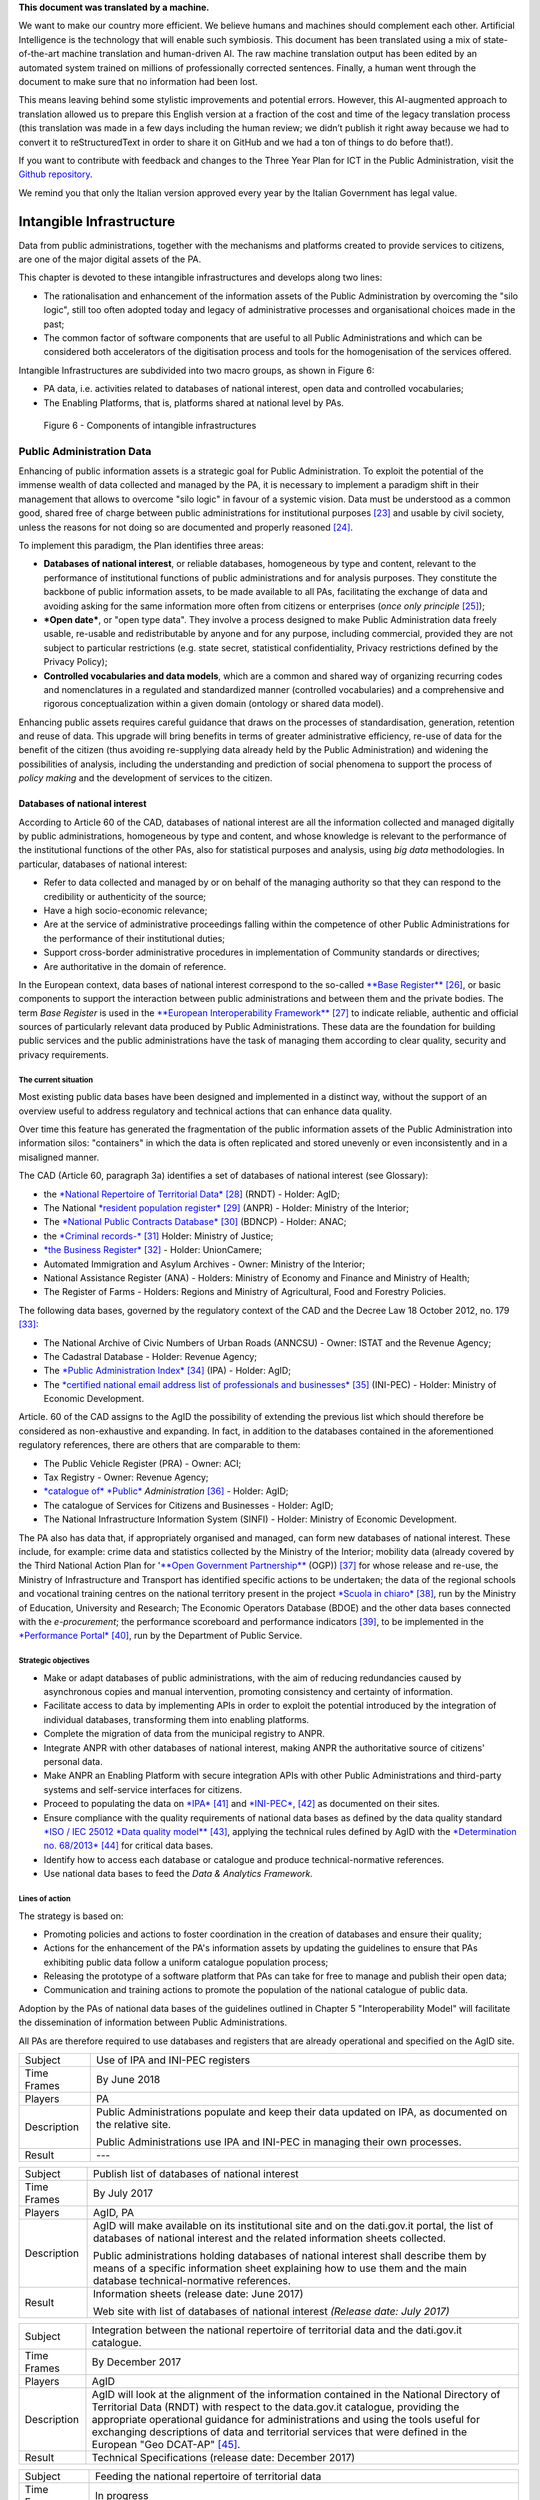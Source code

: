 .. container:: wy-alert wy-alert-warning

   **This document was translated by a machine.**

   We want to make our country more efficient. We believe humans and machines should complement each other. Artificial Intelligence is the technology that will enable such symbiosis. This document has been translated using a mix of state-of-the-art machine translation and human-driven AI. The raw machine translation output has been edited by an automated system trained on millions of professionally corrected sentences. Finally, a human went through the document to make sure that no information had been lost.

   This means leaving behind some stylistic improvements and potential errors. However, this AI-augmented approach to translation allowed us to prepare this English version at a fraction of the cost and time of the legacy translation process (this translation was made in a few days including the human review; we didn’t publish it right away because we had to convert it to reStructuredText in order to share it on GitHub and we had a ton of things to do before that!).

   If you want to contribute with feedback and changes to the Three Year Plan for ICT in the Public Administration, visit the `Github repository <https://github.com/italia/pianotriennale-ict-doc-en>`_.
   
   We remind you that only the Italian version approved every year by the Italian Government has legal value.

Intangible Infrastructure 
==========================

Data from public administrations, together with the mechanisms and
platforms created to provide services to citizens, are one of the major
digital assets of the PA.

This chapter is devoted to these intangible infrastructures and develops
along two lines:

-  The rationalisation and enhancement of the information assets of the
   Public Administration by overcoming the "silo logic", still too often
   adopted today and legacy of administrative processes and
   organisational choices made in the past;

-  The common factor of software components that are useful to all
   Public Administrations and which can be considered both accelerators
   of the digitisation process and tools for the homogenisation of the
   services offered.

Intangible Infrastructures are subdivided into two macro groups, as
shown in Figure 6:

-  PA data, i.e. activities related to databases of national interest,
   open data and controlled vocabularies;

-  The Enabling Platforms, that is, platforms shared at
   national level by PAs.

.. figure:: media/figure6.png
   :width: 100%

   Figure 6 - Components of intangible infrastructures

Public Administration Data 
---------------------------

Enhancing of public information assets is a strategic goal for Public
Administration. To exploit the potential of the immense wealth of data
collected and managed by the PA, it is necessary to implement a paradigm
shift in their management that allows to overcome "silo logic" in favour
of a systemic vision. Data must be understood as a common good, shared
free of charge between public administrations for institutional
purposes [23]_ and usable by civil society, unless the reasons for not
doing so are documented and properly reasoned [24]_.

To implement this paradigm, the Plan identifies three areas:

-  **Databases of national interest**, or reliable databases,
   homogeneous by type and content, relevant to the performance of
   institutional functions of public administrations and for analysis
   purposes. They constitute the backbone of public information assets,
   to be made available to all PAs, facilitating the exchange of data
   and avoiding asking for the same information more often from citizens
   or enterprises (*once only principle*\  [25]_);

-  ***Open date***, or "open type data". They involve a process designed
   to make Public Administration data freely usable, re-usable and
   redistributable by anyone and for any purpose, including commercial,
   provided they are not subject to particular restrictions (e.g. state
   secret, statistical confidentiality, Privacy restrictions defined by
   the Privacy Policy);

-  **Controlled vocabularies and data models**, which are a common and
   shared way of organizing recurring codes and nomenclatures in a
   regulated and standardized manner (controlled vocabularies) and a
   comprehensive and rigorous conceptualization within a given domain
   (ontology or shared data model).

Enhancing public assets requires careful guidance that draws on the
processes of standardisation, generation, retention and reuse of data.
This upgrade will bring benefits in terms of greater administrative
efficiency, re-use of data for the benefit of the citizen (thus avoiding
re-supplying data already held by the Public Administration) and
widening the possibilities of analysis, including the understanding and
prediction of social phenomena to support the process of *policy making*
and the development of services to the citizen.

Databases of national interest
~~~~~~~~~~~~~~~~~~~~~~~~~~~~~~~

According to Article 60 of the CAD, databases of national interest are
all the information collected and managed digitally by public
administrations, homogeneous by type and content, and whose knowledge is
relevant to the performance of the institutional functions of the other
PAs, also for statistical purposes and analysis, using *big data*
methodologies. In particular, databases of national interest:

-  Refer to data collected and managed by or on behalf of the managing
   authority so that they can respond to the credibility or authenticity
   of the source;

-  Have a high socio-economic relevance;

-  Are at the service of administrative proceedings falling within the
   competence of other Public Administrations for the performance of
   their institutional duties;

-  Support cross-border administrative procedures in implementation of
   Community standards or directives;

-  Are authoritative in the domain of reference.

In the European context, data bases of national interest correspond to
the so-called `**Base
Register** <https://ec.europa.eu/isa2/sites/isa/files/presentations/peter-burian.pdf>`__\  [26]_,
or basic components to support the interaction between public
administrations and between them and the private bodies. The term *Base
Register* is used in the `**European Interoperability
Framework** <https://joinup.ec.europa.eu/asset/eia/description>`__\  [27]_
to indicate reliable, authentic and official sources of particularly
relevant data produced by Public Administrations. These data are the
foundation for building public services and the public administrations
have the task of managing them according to clear quality, security and
privacy requirements.

The current situation
^^^^^^^^^^^^^^^^^^^^^

Most existing public data bases have been designed and implemented in a
distinct way, without the support of an overview useful to address
regulatory and technical actions that can enhance data quality.

Over time this feature has generated the fragmentation of the public
information assets of the Public Administration into information silos:
"containers" in which the data is often replicated and stored unevenly
or even inconsistently and in a misaligned manner.

The CAD (Article 60, paragraph 3a) identifies a set of databases of
national interest (see Glossary):

-  the `*National Repertoire of Territorial
   Data* <http://www.rndt.gov.it/>`__\  [28]_ (RNDT) - Holder: AgID;

-  The National `*resident population
   register* <http://www.registroimprese.it/>`__\  [29]_ (ANPR) -
   Holder: Ministry of the Interior;

-  The `*National Public Contracts
   Database* <http://portaletrasparenza.anticorruzione.it/microstrategy/html/index.htm>`__\  [30]_
   (BDNCP) - Holder: ANAC;

-  the `*Criminal
   records-* <https://certificaticasellario.giustizia.it/sac/>`__\  [31]_
   Holder: Ministry of Justice;

-  `*the Business Register* <http://www.registroimprese.it/>`__\  [32]_
   - Holder: UnionCamere;

-  Automated Immigration and Asylum Archives - Owner: Ministry of the
   Interior;

-  National Assistance Register (ANA) - Holders: Ministry of Economy and
   Finance and Ministry of Health;

-  The Register of Farms - Holders: Regions and Ministry of
   Agricultural, Food and Forestry Policies.

The following data bases, governed by the regulatory context of the CAD
and the Decree Law 18 October 2012, no. 179 [33]_:

-  The National Archive of Civic Numbers of Urban Roads (ANNCSU) -
   Owner: ISTAT and the Revenue Agency;

-  The Cadastral Database - Holder: Revenue Agency;

-  The `*Public Administration
   Index* <http://www.indicepa.gov.it>`__\  [34]_ (IPA) - Holder: AgID;

-  The `*certified national email address list of professionals and
   businesses* <https://www.inipec.gov.it>`__\  [35]_ (INI-PEC) -
   Holder: Ministry of Economic Development.

Article. 60 of the CAD assigns to the AgID the possibility of extending
the previous list which should therefore be considered as non-exhaustive
and expanding. In fact, in addition to the databases contained in the
aforementioned regulatory references, there are others that are
comparable to them:

-  The Public Vehicle Register (PRA) - Owner: ACI;

-  Tax Registry - Owner: Revenue Agency;

-  `*catalogue of* *Public* <http://www.dati.gov.it>`__
   *Administration*\  [36]_ - Holder: AgID;

-  The catalogue of Services for Citizens and Businesses - Holder: AgID;

-  The National Infrastructure Information System (SINFI) - Holder:
   Ministry of Economic Development.

The PA also has data that, if appropriately organised and managed, can
form new databases of national interest. These include, for example:
crime data and statistics collected by the Ministry of the Interior;
mobility data (already covered by the Third National Action Plan for
'`**Open Government
Partnership** <http://open.gov.it/terzo-piano-dazione-nazionale/>`__
(OGP)) [37]_ for whose release and re-use, the Ministry of
Infrastructure and Transport has identified specific actions to be
undertaken; the data of the regional schools and vocational training
centres on the national territory present in the project `*Scuola in
chiaro* <http://cercalatuascuola.istruzione.it>`__\  [38]_, run by the
Ministry of Education, University and Research; The Economic Operators
Database (BDOE) and the other data bases connected with the
*e-procurement*; the performance scoreboard and performance
indicators [39]_, to be implemented in the `*Performance
Portal* <https://performance.gov.it/>`__\  [40]_, run by the Department
of Public Service.

Strategic objectives
^^^^^^^^^^^^^^^^^^^^

-  Make or adapt databases of public administrations, with the aim of
   reducing redundancies caused by asynchronous copies and manual
   intervention, promoting consistency and certainty of information.

-  Facilitate access to data by implementing APIs in order to exploit
   the potential introduced by the integration of individual databases,
   transforming them into enabling platforms.

-  Complete the migration of data from the municipal registry to ANPR.

-  Integrate ANPR with other databases of national interest, making ANPR
   the authoritative source of citizens' personal data.

-  Make ANPR an Enabling Platform with secure integration APIs with
   other Public Administrations and third-party systems and self-service
   interfaces for citizens.

-  Proceed to populating the data on
   `*IPA* <http://www.indicepa.gov.it>`__\  [41]_ and
   `*INI-PEC* <http://www.inipec.gov.it>`__, [42]_ as documented on
   their sites.

-  Ensure compliance with the quality requirements of national data
   bases as defined by the data quality standard `*ISO / IEC 25012 *Data
   quality
   model** <https://www.iso.org/obp/ui/#iso:std:iso-iec:25012:ed-1:v1:en>`__\  [43]_,
   applying the technical rules defined by AgID with the `*Determination
   no.
   68/2013* <http://www.agid.gov.it/sites/default/files/circolari/dt_cs_n.68_-_2013dig_-regole_tecniche_basi_dati_critiche_art_2bis_dl_179-2012_sito.pdf>`__\  [44]_
   for critical data bases.

-  Identify how to access each database or catalogue and produce
   technical-normative references.

-  Use national data bases to feed the *Data & Analytics Framework.*

Lines of action
^^^^^^^^^^^^^^^

The strategy is based on:

-  Promoting policies and actions to foster coordination in the creation
   of databases and ensure their quality;

-  Actions for the enhancement of the PA's information assets by
   updating the guidelines to ensure that PAs exhibiting public data
   follow a uniform catalogue population process;

-  Releasing the prototype of a software platform that PAs can take for
   free to manage and publish their open data;

-  Communication and training actions to promote the population of the
   national catalogue of public data.

Adoption by the PAs of national data bases of the guidelines outlined in
Chapter 5 "Interoperability Model" will facilitate the dissemination of
information between Public Administrations.

All PAs are therefore required to use databases and registers that are
already operational and specified on the AgID site.

+---------------+-----------------------------------------------------------------------------------------------------------+
| Subject       | Use of IPA and INI-PEC registers                                                                          |
+---------------+-----------------------------------------------------------------------------------------------------------+
| Time Frames   | By June 2018                                                                                              |
+---------------+-----------------------------------------------------------------------------------------------------------+
| Players       | PA                                                                                                        |
+---------------+-----------------------------------------------------------------------------------------------------------+
| Description   | Public Administrations populate and keep their data updated on IPA, as documented on the relative site.   |
|               |                                                                                                           |
|               | Public Administrations use IPA and INI-PEC in managing their own processes.                               |
+---------------+-----------------------------------------------------------------------------------------------------------+
| Result        | ---                                                                                                       |
+---------------+-----------------------------------------------------------------------------------------------------------+

+---------------+---------------------------------------------------------------------------------------------------------------------------------------------------------------------------------------------------------------+
| Subject       | Publish list of databases of national interest                                                                                                                                                                |
+---------------+---------------------------------------------------------------------------------------------------------------------------------------------------------------------------------------------------------------+
| Time Frames   | By July 2017                                                                                                                                                                                                  |
+---------------+---------------------------------------------------------------------------------------------------------------------------------------------------------------------------------------------------------------+
| Players       | AgID, PA                                                                                                                                                                                                      |
+---------------+---------------------------------------------------------------------------------------------------------------------------------------------------------------------------------------------------------------+
| Description   | AgID will make available on its institutional site and on the dati.gov.it portal, the list of databases of national interest and the related information sheets collected.                                    |
|               |                                                                                                                                                                                                               |
|               | Public administrations holding databases of national interest shall describe them by means of a specific information sheet explaining how to use them and the main database technical-normative references.   |
+---------------+---------------------------------------------------------------------------------------------------------------------------------------------------------------------------------------------------------------+
| Result        | Information sheets (release date: June 2017)                                                                                                                                                                  |
|               |                                                                                                                                                                                                               |
|               | Web site with list of databases of national interest *(Release date: July 2017)*                                                                                                                              |
+---------------+---------------------------------------------------------------------------------------------------------------------------------------------------------------------------------------------------------------+

+---------------+----------------------------------------------------------------------------------------------------------------------------------------------------------------------------------------------------------------------------------------------------------------------------------------------------------------------------------------------------------------------------------+
| Subject       | Integration between the national repertoire of territorial data and the dati.gov.it catalogue.                                                                                                                                                                                                                                                                                   |
+---------------+----------------------------------------------------------------------------------------------------------------------------------------------------------------------------------------------------------------------------------------------------------------------------------------------------------------------------------------------------------------------------------+
| Time Frames   | By December 2017                                                                                                                                                                                                                                                                                                                                                                 |
+---------------+----------------------------------------------------------------------------------------------------------------------------------------------------------------------------------------------------------------------------------------------------------------------------------------------------------------------------------------------------------------------------------+
| Players       | AgID                                                                                                                                                                                                                                                                                                                                                                             |
+---------------+----------------------------------------------------------------------------------------------------------------------------------------------------------------------------------------------------------------------------------------------------------------------------------------------------------------------------------------------------------------------------------+
| Description   | AgID will look at the alignment of the information contained in the National Directory of Territorial Data (RNDT) with respect to the data.gov.it catalogue, providing the appropriate operational guidance for administrations and using the tools useful for exchanging descriptions of data and territorial services that were defined in the European "Geo DCAT-AP" [45]_.   |
+---------------+----------------------------------------------------------------------------------------------------------------------------------------------------------------------------------------------------------------------------------------------------------------------------------------------------------------------------------------------------------------------------------+
| Result        | Technical Specifications (release date: December 2017)                                                                                                                                                                                                                                                                                                                           |
+---------------+----------------------------------------------------------------------------------------------------------------------------------------------------------------------------------------------------------------------------------------------------------------------------------------------------------------------------------------------------------------------------------+

+---------------+-----------------------------------------------------------------------------------------------------------------------------------+
| Subject       | Feeding the national repertoire of territorial data                                                                               |
+---------------+-----------------------------------------------------------------------------------------------------------------------------------+
| Time Frames   | In progress                                                                                                                       |
+---------------+-----------------------------------------------------------------------------------------------------------------------------------+
| Players       | PA                                                                                                                                |
+---------------+-----------------------------------------------------------------------------------------------------------------------------------+
| Description   | The documentation of territorial (or geographic) data must be done only through the National Territorial Data Directory (RNDT).   |
|               |                                                                                                                                   |
|               | For the documentation of this data, PA uses the national profile of INSPIRE / RNDT metadata. [46]_                                |
+---------------+-----------------------------------------------------------------------------------------------------------------------------------+
| Result        | ---                                                                                                                               |
+---------------+-----------------------------------------------------------------------------------------------------------------------------------+

+---------------+-------------------------------------------------------------------------------------------------------------------------------------------------------------------------------------------------------------------------------------------------------------------------------------------------------------------------------------------------------------+
| Subject       | Creation of Services catalogue (servizi.gov.it) and its population                                                                                                                                                                                                                                                                                          |
+---------------+-------------------------------------------------------------------------------------------------------------------------------------------------------------------------------------------------------------------------------------------------------------------------------------------------------------------------------------------------------------+
| Time Frames   | In progress                                                                                                                                                                                                                                                                                                                                                 |
+---------------+-------------------------------------------------------------------------------------------------------------------------------------------------------------------------------------------------------------------------------------------------------------------------------------------------------------------------------------------------------------+
| Players       | AgID, PA                                                                                                                                                                                                                                                                                                                                                    |
+---------------+-------------------------------------------------------------------------------------------------------------------------------------------------------------------------------------------------------------------------------------------------------------------------------------------------------------------------------------------------------------+
| Description   | AgID completes the first implementation phase of the Services catalogue (servizi.gov.it) by releasing an application that allows PAs to document their services.                                                                                                                                                                                            |
|               |                                                                                                                                                                                                                                                                                                                                                             |
|               | AgID identifies so-called *early adopters* among the PAs that experiment with the use of the application.                                                                                                                                                                                                                                                   |
|               |                                                                                                                                                                                                                                                                                                                                                             |
|               | Starting from April 2017, promotional activities will also be undertaken to raise awareness and guidance on the inclusion of data in the catalogue.                                                                                                                                                                                                         |
|               |                                                                                                                                                                                                                                                                                                                                                             |
|               | *Early adopter* Public Administrations, starting from April 2017, will document their services in the service catalogue in accordance with the interoperability profile specifications CPSV-AP `*IT* <http://www.dati.gov.it/consultazione/CPSV-AP_IT>`__\  [47]_ and referring to the relative ontology. From 2018, the PA shall populate the catalogue.   |
+---------------+-------------------------------------------------------------------------------------------------------------------------------------------------------------------------------------------------------------------------------------------------------------------------------------------------------------------------------------------------------------+
| Result        | Application for data collection *(Release date: June 2017)*                                                                                                                                                                                                                                                                                                 |
|               |                                                                                                                                                                                                                                                                                                                                                             |
|               | Early Adopter detection (release date: June 2017)                                                                                                                                                                                                                                                                                                           |
+---------------+-------------------------------------------------------------------------------------------------------------------------------------------------------------------------------------------------------------------------------------------------------------------------------------------------------------------------------------------------------------+

+---------------+-----------------------------------------------------------------------------------------------------------------------------------------------------------------------------------------------------------------+
| Subject       | Completion of ANPR population                                                                                                                                                                                   |
+---------------+-----------------------------------------------------------------------------------------------------------------------------------------------------------------------------------------------------------------+
| Time Frames   | By December 2018                                                                                                                                                                                                |
+---------------+-----------------------------------------------------------------------------------------------------------------------------------------------------------------------------------------------------------------+
| Players       | Municipalities, Ministry of the Interior, Sogei                                                                                                                                                                 |
+---------------+-----------------------------------------------------------------------------------------------------------------------------------------------------------------------------------------------------------------+
| Description   | All municipal registry data (APRs) migrate to ANPR, with collaboration between Municipalities, the Ministry of the Interior and Sogei.                                                                          |
+---------------+-----------------------------------------------------------------------------------------------------------------------------------------------------------------------------------------------------------------+
| Result        | ANPR populated with all the master data of Italian municipalities *(Release date: December 2018)*                                                                                                               |
+---------------+-----------------------------------------------------------------------------------------------------------------------------------------------------------------------------------------------------------------+
| Subject       | Adaptation of national interest databases to the Interoperability Model                                                                                                                                         |
+---------------+-----------------------------------------------------------------------------------------------------------------------------------------------------------------------------------------------------------------+
| Time Frames   | From January 2018                                                                                                                                                                                               |
+---------------+-----------------------------------------------------------------------------------------------------------------------------------------------------------------------------------------------------------------+
| Players       | PA holders of national databases                                                                                                                                                                                |
+---------------+-----------------------------------------------------------------------------------------------------------------------------------------------------------------------------------------------------------------+
| Description   | National database-based administrations must take all measures to fully implement the guidelines and technical rules and access them in accordance with the principles set out in the Interoperability Model.   |
|               |                                                                                                                                                                                                                 |
|               | Data bases of national interest will have to ensure the flow of data towards the *Data & Analytics Framework* of the Public Administration.                                                                     |
+---------------+-----------------------------------------------------------------------------------------------------------------------------------------------------------------------------------------------------------------+
| Result        | \_\_\_                                                                                                                                                                                                          |
+---------------+-----------------------------------------------------------------------------------------------------------------------------------------------------------------------------------------------------------------+

+---------------+----------------------------------------------------------------------------------------------------------------------------------------------------------------------------------------------------------------------------------------------------------------------------------------------------------------------------------------------+
| Subject       | Integration of data bases with DAF                                                                                                                                                                                                                                                                                                           |
+---------------+----------------------------------------------------------------------------------------------------------------------------------------------------------------------------------------------------------------------------------------------------------------------------------------------------------------------------------------------+
| Time Frames   | From January 2018                                                                                                                                                                                                                                                                                                                            |
+---------------+----------------------------------------------------------------------------------------------------------------------------------------------------------------------------------------------------------------------------------------------------------------------------------------------------------------------------------------------+
| Players       | PA, DAF                                                                                                                                                                                                                                                                                                                                      |
+---------------+----------------------------------------------------------------------------------------------------------------------------------------------------------------------------------------------------------------------------------------------------------------------------------------------------------------------------------------------+
| Description   | Interesting PA owners of the databases described in this chapter will implement communication channels with the *Data & Analytics Framework*, in order to ensure that data is updated in the DAF at the time of its generation. The communication modes will be defined by the *owner* of the DAF and described in appropriate guidelines.   |
+---------------+----------------------------------------------------------------------------------------------------------------------------------------------------------------------------------------------------------------------------------------------------------------------------------------------------------------------------------------------+
| Result        | Guidelines for integration with the DAF *(Release date: to be defined)*                                                                                                                                                                                                                                                                      |
|               |                                                                                                                                                                                                                                                                                                                                              |
|               | Implementation of population and production mechanisms by data holders *(Release date: to be defined)*                                                                                                                                                                                                                                       |
+---------------+----------------------------------------------------------------------------------------------------------------------------------------------------------------------------------------------------------------------------------------------------------------------------------------------------------------------------------------------+

+---------------+------------------------------------------------------------------------------------------------------------------------------------------------------------------------------------------------------------------------------------------------------------------------------------------------------------------------------------------------------------------------------+
| Subject       | BDOE economic operator database                                                                                                                                                                                                                                                                                                                                              |
+---------------+------------------------------------------------------------------------------------------------------------------------------------------------------------------------------------------------------------------------------------------------------------------------------------------------------------------------------------------------------------------------------+
| Time Frames   | By July 2018                                                                                                                                                                                                                                                                                                                                                                 |
+---------------+------------------------------------------------------------------------------------------------------------------------------------------------------------------------------------------------------------------------------------------------------------------------------------------------------------------------------------------------------------------------------+
| Players       | MIT, AgID, and all PAs holding data bases of national interest                                                                                                                                                                                                                                                                                                               |
+---------------+------------------------------------------------------------------------------------------------------------------------------------------------------------------------------------------------------------------------------------------------------------------------------------------------------------------------------------------------------------------------------+
| Description   | The Economic Operators Database (BDOE) acts as the sole intermediary of the contracting authority's request for documents or data to substantiate the requirements declared by the economic operator during the submission of the bid. It also allows to certify compliance by the contracting station of the obligation indicated in paragraph 1 Art.81 of D.Lgs 50/2016.   |
|               |                                                                                                                                                                                                                                                                                                                                                                              |
|               | BDOE also provides the e-Certis service to [48]_ verify the statements of Italian economic operators.                                                                                                                                                                                                                                                                        |
|               |                                                                                                                                                                                                                                                                                                                                                                              |
|               | The databases used by BDOE to retrieve the above information are the national registers made available by the following Administrations: MISE, Revenue Agency, Unioncamere / Infocamere, Ministry of Justice, Ministry of the Interior, ANAC, Ministry of Labour, INPS, INAIL, Casse Edili, Accredia, InarCassa and other Professionals.                                     |
|               |                                                                                                                                                                                                                                                                                                                                                                              |
|               | The integration plan of BDOE with the aforementioned databases also contemplates the adaptation of the latter in order to fully manage the information, providing for its history.                                                                                                                                                                                           |
+---------------+------------------------------------------------------------------------------------------------------------------------------------------------------------------------------------------------------------------------------------------------------------------------------------------------------------------------------------------------------------------------------+
| Result        | Technical specifications for the integration of the economic operator database with procurement stations and databases supplying confirmation information *(Release date: September 2017)*                                                                                                                                                                                   |
|               |                                                                                                                                                                                                                                                                                                                                                                              |
|               | Integration of the Database of Economic Operators with databases that already have digital information *(Release date: December 2017)*                                                                                                                                                                                                                                       |
|               |                                                                                                                                                                                                                                                                                                                                                                              |
|               | Completion of integration with databases and operations of the Database of Economic Operators *(Release date: April 2018)*                                                                                                                                                                                                                                                   |
+---------------+------------------------------------------------------------------------------------------------------------------------------------------------------------------------------------------------------------------------------------------------------------------------------------------------------------------------------------------------------------------------------+

Open data
~~~~~~~~~

The *open data* are defined as "open type data" in art. 68 of the CAD
and are considered to be fundamental elements in the transposition of
the European Public Information Directive [49]_.

Public data is open if:

-  They are not related to individuals;

-  They are made available in an open format, that is, not owned, with
   the related metadata;

-  They are associated with a license that allows anyone the widest
   reuse. A maximum of two constraints are allowed: indicate the source
   of the data, re-use them according to the same terms for which they
   were originally discharged;

-  They are made available free of charge or at only marginal costs for
   their reproduction and disclosure, except in exceptional cases that
   are transparent and clearly identified by the data controlling
   authorities together with AgID.

The current situation
^^^^^^^^^^^^^^^^^^^^^

Most PAs continue in activities aimed at making open and free re-use of
some public data they manage. However, there are situations where no
particular evolution has occurred over the years. In this context, it is
noted that the quality of the data displayed is not yet of a good
standard, except in a few virtuous cases. In particular, the data are
not always up to date and some initiatives are apparently abandoned.
Even from the point of view of documentation and metadata the situation
is insufficient. The frequent lack of automation and consequent manual
updating of data, the low presence of national and API standards, the
adoption of various licences, sometimes incompatible with each other,
are factors which hinder wider reuse of data.

Strategic objectives 
^^^^^^^^^^^^^^^^^^^^^

-  Identify databases that can be made available according to open
   datasets consistent with the areas described in chapter 6
   "Ecosystems".

-  Define and apply standards for generation, update and metadata of
   databases and promote their adoption by central and local
   administrations.

-  Open data bases according to a clear release plan, utilising the data
   automation and data management capabilities provided by the Data &
   Analytics Framework.

-  To make available as open-source data those that can have a strong
   impact on civil society and businesses by ensuring compliance with
   quality requirements as defined by ISO / IEC 25012 *Data quality
   model* and encouraging the release of APIs associated with them.

-  Monitor constantly (i) the adoption of `Guidelines for the
   enhancement of public information
   assets <http://www.dati.gov.it/sites/default/files/LG2016_0.pdf>`__\  [50]_,
   (ii) the achievement of the objectives of the opening process, (iii)
   the satisfaction of opening requests from civil society, (iv) the
   quality of the data released, and (v) the presence of APIs.

Lines of action
^^^^^^^^^^^^^^^

The strategy for achieving these objectives focuses on the adoption of
`*protocol* <http://network.ot11ot2.it/sites/default/files/opendata1_elementi_tecnici_e_strategie_v4_0.pdf>`__\  [51]_
defined within the working group "*Data and Open Data Management*" of
the Steering Committee set up under the Department of Public Services
for the coordination of OT11 and OT2 interventions made under the
Italian Partnership Agreement.

The strategy also provides:

-  Ongoing monitoring of the actions envisaged in the aforementioned
   Protocol to prepare an annual report on the enhancement of public
   information assets and to respond to the requests of the European
   Commission in the context of the implementation of the PSI 2.0
   (Public Sector Information) Directive;

-  The construction of a dedicated product that allows the generation
   and distribution of standardised information, including through the
   tools of *data* visualisation and *themed dashboards*, and the
   availability of APIs for direct data query;

-  Making it available to all PAs open tools and platforms that will
   encourage the reuse of already available software and the adoption of
   best practices.

+---------------+--------------------------------------------------------------------------------------------------------------------------------------------------------------------------------------------------+
| Subject       | Upgrading guidelines for enhancing public information assets and setting standards for managing and using *open date*.                                                                           |
+---------------+--------------------------------------------------------------------------------------------------------------------------------------------------------------------------------------------------+
| Time Frames   | By December 2017                                                                                                                                                                                 |
+---------------+--------------------------------------------------------------------------------------------------------------------------------------------------------------------------------------------------+
| Players       | AgID, Digital Team                                                                                                                                                                               |
+---------------+--------------------------------------------------------------------------------------------------------------------------------------------------------------------------------------------------+
| Description   | Upgrading guidelines for the enhancement of public information assets for the description of the management and sharing processes of *datasets* which fall within the national data catalogue.   |
|               |                                                                                                                                                                                                  |
|               | Introduction of *Open Source* Platform Release Specifications for PA's open data lifecycle management (e.g. cataloguing, data entry and updating procedures, exposure modes).                    |
+---------------+--------------------------------------------------------------------------------------------------------------------------------------------------------------------------------------------------+
| Result        | Guidelines (release date: July 2017)                                                                                                                                                             |
|               |                                                                                                                                                                                                  |
|               | Prototype open source platform on public repository (release date: December 2017)                                                                                                                |
+---------------+--------------------------------------------------------------------------------------------------------------------------------------------------------------------------------------------------+

+---------------+------------------------------------------------------------------------------------------------------------------------------------------------------------------------------------------------------------------------------------------------------------------+
| Subject       | Identifying key databases                                                                                                                                                                                                                                        |
+---------------+------------------------------------------------------------------------------------------------------------------------------------------------------------------------------------------------------------------------------------------------------------------+
| Time Frames   | By June 2017                                                                                                                                                                                                                                                     |
+---------------+------------------------------------------------------------------------------------------------------------------------------------------------------------------------------------------------------------------------------------------------------------------+
| Players       | AgID, Digital Team                                                                                                                                                                                                                                               |
+---------------+------------------------------------------------------------------------------------------------------------------------------------------------------------------------------------------------------------------------------------------------------------------+
| Description   | Identifying key databases of particular interest to the community, to be made available as *open data* at nationally level, queryable according to the principles described in Chapter 5 "Interoperability Model" and using Shared Data Models (Section 4.1.4)   |
+---------------+------------------------------------------------------------------------------------------------------------------------------------------------------------------------------------------------------------------------------------------------------------------+
| Result        | List of key data bases (*Release date: June 2017*)                                                                                                                                                                                                               |
+---------------+------------------------------------------------------------------------------------------------------------------------------------------------------------------------------------------------------------------------------------------------------------------+

+---------------+----------------------------------------------------------------------------------------------------------------------------------------------------------+
| Subject       | Dati.gov.it evolution                                                                                                                                    |
+---------------+----------------------------------------------------------------------------------------------------------------------------------------------------------+
| Time Frames   | By December 2017                                                                                                                                         |
+---------------+----------------------------------------------------------------------------------------------------------------------------------------------------------+
| Players       | AgID, Digital Team                                                                                                                                       |
+---------------+----------------------------------------------------------------------------------------------------------------------------------------------------------+
| Description   | AgID, in collaboration with the Digital Team, will provide the evolution of the current data.gov.it catalogue as a dedicated space to:                   |
|               |                                                                                                                                                          |
|               | -  Document both open data and PA data bases;                                                                                                            |
|               |                                                                                                                                                          |
|               | -  Show the PA adjustment level to the DCAT-AP\_IT metadata profile [52]_;                                                                               |
|               |                                                                                                                                                          |
|               | -  Monitor the state of progress of the PA opening process, quality aspects and reuse of data;                                                           |
|               |                                                                                                                                                          |
|               | -  View data with *data visualisation* tools;                                                                                                            |
|               |                                                                                                                                                          |
|               | -  Facilitate data query via API, in order to support the development of applications and services;                                                      |
|               |                                                                                                                                                          |
|               | -  Share common data models;                                                                                                                             |
|               |                                                                                                                                                          |
|               | -  Share principles and *best practice* related to the data and its management.                                                                          |
|               |                                                                                                                                                          |
|               | The catalogue will also represent the only national access point for interaction with similar European data initiatives.                                 |
|               |                                                                                                                                                          |
|               | The data.gov.it development project will be made open, available on public *repository* in order to provide a default platform ready for reuse by PAs.   |
+---------------+----------------------------------------------------------------------------------------------------------------------------------------------------------+
| Result        | Data.gov.it evolution (release date: December 2017)                                                                                                      |
+---------------+----------------------------------------------------------------------------------------------------------------------------------------------------------+

+---------------+-----------------------------------------------------------------------------------------------------------------------------------------------------------------------------------------------------------------------------------------------------------------------------------+
| Subject       | Population of Dati.gov.it                                                                                                                                                                                                                                                         |
+---------------+-----------------------------------------------------------------------------------------------------------------------------------------------------------------------------------------------------------------------------------------------------------------------------------+
| Time Frames   | In progress                                                                                                                                                                                                                                                                       |
+---------------+-----------------------------------------------------------------------------------------------------------------------------------------------------------------------------------------------------------------------------------------------------------------------------------+
| Players       | PA                                                                                                                                                                                                                                                                                |
+---------------+-----------------------------------------------------------------------------------------------------------------------------------------------------------------------------------------------------------------------------------------------------------------------------------+
| Description   | Public administrations ensure, in accordance with the guidelines for the enhancement of public information assets, the correct population of the national catalogue of data.                                                                                                      |
|               |                                                                                                                                                                                                                                                                                   |
|               | PAs will have to provide infrastructure for the management and publication of data provided by the aforementioned guidelines, or if they fail to do so, they will have to adopt the default platform provided by AgID and the Digital Team as set forth in the previous action.   |
+---------------+-----------------------------------------------------------------------------------------------------------------------------------------------------------------------------------------------------------------------------------------------------------------------------------+
| Result        | ---                                                                                                                                                                                                                                                                               |
+---------------+-----------------------------------------------------------------------------------------------------------------------------------------------------------------------------------------------------------------------------------------------------------------------------------+

+---------------+--------------------------------------------------------------------------------------------------------------------------------------------------------------------------------------------------------------------------------------------------------+
| Subject       | Provision of metadata describing open data bases and data according to the DCAT-AP\_IT profile                                                                                                                                                         |
+---------------+--------------------------------------------------------------------------------------------------------------------------------------------------------------------------------------------------------------------------------------------------------+
| Time Frames   | By December 2017                                                                                                                                                                                                                                       |
+---------------+--------------------------------------------------------------------------------------------------------------------------------------------------------------------------------------------------------------------------------------------------------+
| Players       | PA                                                                                                                                                                                                                                                     |
+---------------+--------------------------------------------------------------------------------------------------------------------------------------------------------------------------------------------------------------------------------------------------------+
| Description   | PAs expose the metadata, databases and open data they hold, complying with DCAT-AP\_IT specifications (national metadata profile fully compliant with European DCAT-AP) and following the semantics expressed by its published ontology dati.gov.it.   |
+---------------+--------------------------------------------------------------------------------------------------------------------------------------------------------------------------------------------------------------------------------------------------------+
| Result        | Metadata compliant with DCAT-AP\_IT (*Release date: December 2017*)                                                                                                                                                                                    |
+---------------+--------------------------------------------------------------------------------------------------------------------------------------------------------------------------------------------------------------------------------------------------------+

+---------------+-------------------------------------------------------------------------------------------------------------------------------------------------------------------------------------------------------------------------------------------------------------------------------------------------------------------------------------------------------------------------------------------------------------------------------------------------------------------------------------------------------------------------------------------------+
| Subject       | Definition and approval of the dynamic basket of *datasets* (National Agenda for the enhancement of Public Information Assets)                                                                                                                                                                                                                                                                                                                                                                                                                  |
+---------------+-------------------------------------------------------------------------------------------------------------------------------------------------------------------------------------------------------------------------------------------------------------------------------------------------------------------------------------------------------------------------------------------------------------------------------------------------------------------------------------------------------------------------------------------------+
| Time Frames   | In progress                                                                                                                                                                                                                                                                                                                                                                                                                                                                                                                                     |
+---------------+-------------------------------------------------------------------------------------------------------------------------------------------------------------------------------------------------------------------------------------------------------------------------------------------------------------------------------------------------------------------------------------------------------------------------------------------------------------------------------------------------------------------------------------------------+
| Players       | AgID and Digital Team, all PAs                                                                                                                                                                                                                                                                                                                                                                                                                                                                                                                  |
+---------------+-------------------------------------------------------------------------------------------------------------------------------------------------------------------------------------------------------------------------------------------------------------------------------------------------------------------------------------------------------------------------------------------------------------------------------------------------------------------------------------------------------------------------------------------------+
| Description   | AgID and the Digital Team collect in a single document that can be updated from year to year:                                                                                                                                                                                                                                                                                                                                                                                                                                                   |
|               |                                                                                                                                                                                                                                                                                                                                                                                                                                                                                                                                                 |
|               | The databases identified in previous actions;                                                                                                                                                                                                                                                                                                                                                                                                                                                                                                   |
|               |                                                                                                                                                                                                                                                                                                                                                                                                                                                                                                                                                 |
|               | The information regarding the opening requests of *datasets* by civil society;                                                                                                                                                                                                                                                                                                                                                                                                                                                                  |
|               |                                                                                                                                                                                                                                                                                                                                                                                                                                                                                                                                                 |
|               | Information on opening commitments coming from institutional initiatives such as, for example, *Open Government Partnership* (OGP);                                                                                                                                                                                                                                                                                                                                                                                                             |
|               |                                                                                                                                                                                                                                                                                                                                                                                                                                                                                                                                                 |
|               | The reports of key *datasets* that PA intends to make available in *open data* according to their plans of release and respecting what is generally provided in the basket itself.                                                                                                                                                                                                                                                                                                                                                              |
|               |                                                                                                                                                                                                                                                                                                                                                                                                                                                                                                                                                 |
|               | Attachment 5 "Open data database basket" represents a first set of *datasets* and a first monitoring action. The basket was prepared considering all the *datasets* included in the agendas for the enhancement of the public information assets of the years 2013, 2014 and 2015, as well as datasets deriving from international initiatives (e.g. *Open Data Charter*, *Open Government Partnership*), from release plans of some Regions and central PAs and some civil society demands emerging following official public consultations.   |
|               |                                                                                                                                                                                                                                                                                                                                                                                                                                                                                                                                                 |
|               | AgID publishes the Basket on its institutional site and on dati.gov.it.                                                                                                                                                                                                                                                                                                                                                                                                                                                                         |
+---------------+-------------------------------------------------------------------------------------------------------------------------------------------------------------------------------------------------------------------------------------------------------------------------------------------------------------------------------------------------------------------------------------------------------------------------------------------------------------------------------------------------------------------------------------------------+
| Result        | Dynamic Dataset Basket (release date: February of each year)                                                                                                                                                                                                                                                                                                                                                                                                                                                                                    |
+---------------+-------------------------------------------------------------------------------------------------------------------------------------------------------------------------------------------------------------------------------------------------------------------------------------------------------------------------------------------------------------------------------------------------------------------------------------------------------------------------------------------------------------------------------------------------+

+---------------+---------------------------------------------------------------------------------------------------------------------------------------------------------------------------------------------------------------------------------------------------------------------+
| Subject       | Open Data Monitoring (Annual Report on the enhancement of Public Information Assets)                                                                                                                                                                                |
+---------------+---------------------------------------------------------------------------------------------------------------------------------------------------------------------------------------------------------------------------------------------------------------------+
| Time Frames   | In progress                                                                                                                                                                                                                                                         |
+---------------+---------------------------------------------------------------------------------------------------------------------------------------------------------------------------------------------------------------------------------------------------------------------+
| Players       | AgID and Department of Public Services, all PAs                                                                                                                                                                                                                     |
+---------------+---------------------------------------------------------------------------------------------------------------------------------------------------------------------------------------------------------------------------------------------------------------------+
| Description   | AgID uses the Dynamic Basket as the basis for carrying out monitoring actions envisaged in the context of the 2014-2020 Partnership Agreement [53]_ of art. 52 of the CAD and the implementation of the European Directive PSI 2.0 (*Public Sector Information*).   |
|               |                                                                                                                                                                                                                                                                     |
|               | In particular, AgID defines and maintains an up-to-date monitoring indicator (which also considers open data quality aspects) and prepares the Report for the Enhancement of Public Information Assets (Art. 52 of the CAD).                                        |
|               |                                                                                                                                                                                                                                                                     |
|               | By January of each year, AgID submits the report to the Department of Public Service that will approve it by February. AgID Publishes the Report in *open data* on its institutional site and on data.gov.it.                                                       |
+---------------+---------------------------------------------------------------------------------------------------------------------------------------------------------------------------------------------------------------------------------------------------------------------+
| Result        | Monitoring Report (release date: February of each year)                                                                                                                                                                                                             |
+---------------+---------------------------------------------------------------------------------------------------------------------------------------------------------------------------------------------------------------------------------------------------------------------+

Controlled vocabulary and data models
~~~~~~~~~~~~~~~~~~~~~~~~~~~~~~~~~~~~~

In order to facilitate the process of data exchange between public
administrations it is necessary to:

-  Harmonise and standardise recurring codes and nomenclatures in
   controlled vocabularies to be used in the implementation of public
   databases. Controlled vocabularies are therefore useful resources to
   initiate the standardisation process of the PA's data and to provide
   to businesses and private reference points for the populations of
   their databases;

-  Identify and define data models (ontologies) that are shared in
   particular for cross-data across different application domains (e.g.
   people, organisations, services, places).

The current situation
^^^^^^^^^^^^^^^^^^^^^

The `*initiatives at
European* <http://publications.europa.eu/mdr/authority/>`__\  [54]_ and
national level conducted in the context of the PA data base surveys
highlight the need to define controlled vocabularies and shared data
models (ontologies). For metadata profiles of data and services, AgID
has already created and identified reference ontologies and a series of
controlled vocabularies for use in the Italian context.

For some controlled vocabulary, it is necessary to keep track of the
temporal evolution. Consider, for example, that there are no controlled
vocabularies that allow a reconstruction of the historical evolution of
the names of Italian municipalities or foreign states. While some
initiatives to fill these gaps have already begun, it is necessary to
define how to update and deliver vocabularies in order to make them a
strategic asset.

Strategic objectives
^^^^^^^^^^^^^^^^^^^^

-  Identify and / or define reference data (ontologies) databases, in
   particular for cross-data across the different application domains
   and key databases identified in the actions provided in Section
   4.1.3, also utilising specific competences from the research world.

-  As part of the new data.gov.it, as described above, provide a
   publicly accessible list by API, which references the controlled
   vocabularies and reference ontologies.

-  Provide for each controlled vocabulary and data model the
   identification of a responsible entity that ensures its maintenance.

-  Manage the Historicisation of Vocabularies.

Lines of action
^^^^^^^^^^^^^^^

The implementation of the ontologies and the public list contained in
the new data.gov.it is carried out by AgID, which identifies both
controlled vocabularies (from those internationally recognised and
usable in the Italian context), as well as Public Administrations that
represent authoritative sources for the vocabularies and ontologies
controlled by them. Along with these administrations, AgID establishes
how to update and publish controlled vocabularies and ontologies.

+---------------+-----------------------------------------------------------------------------------------------------------------------------------------------------------------------+
| Subject       | Implementation of the Register of Vocabularies and Data Models                                                                                                        |
+---------------+-----------------------------------------------------------------------------------------------------------------------------------------------------------------------+
| Time Frames   | From May 2017                                                                                                                                                         |
+---------------+-----------------------------------------------------------------------------------------------------------------------------------------------------------------------+
| Players       | AgID and other PAs                                                                                                                                                    |
+---------------+-----------------------------------------------------------------------------------------------------------------------------------------------------------------------+
| Description   | The following activities are carried out for the implementation of the Register of Vocabularies and data models:                                                      |
|               |                                                                                                                                                                       |
|               | -  Analysis of reference ontologies and controlled vocabulary for the PA;                                                                                             |
|               |                                                                                                                                                                       |
|               | -  Definition of reference ontologies for the key data bases identified in 4.1.3 and for cross-data to different application domains (eg places and organisations);   |
|               |                                                                                                                                                                       |
|               | -  Publishing ontologies and vocabularies controlled through the new data.gov.it;                                                                                     |
|               |                                                                                                                                                                       |
|               | -  Analysis of needs and resources already available;                                                                                                                 |
|               |                                                                                                                                                                       |
|               | -  Identifying a first set of controlled vocabularies and their related *owners*;                                                                                     |
|               |                                                                                                                                                                       |
|               | -  Definition of the register                                                                                                                                         |
+---------------+-----------------------------------------------------------------------------------------------------------------------------------------------------------------------+
| Result        | Release the first version of the register *(Release date: January 2018)*                                                                                              |
+---------------+-----------------------------------------------------------------------------------------------------------------------------------------------------------------------+

+---------------+---------------------------------------------------------------------------------------------------------------------------------------------------------------------------------------------------------+
| Subject       | Implementation of the Register of Controlled Vocabularies and Data Models                                                                                                                               |
+---------------+---------------------------------------------------------------------------------------------------------------------------------------------------------------------------------------------------------+
| Time Frames   | From January 2018                                                                                                                                                                                       |
+---------------+---------------------------------------------------------------------------------------------------------------------------------------------------------------------------------------------------------+
| Players       | PA                                                                                                                                                                                                      |
+---------------+---------------------------------------------------------------------------------------------------------------------------------------------------------------------------------------------------------+
| Description   | The PAs owners of national interest databases, as defined in art. 60 of CAD, are required to standardise data based on the resources contained in the Registered Vocabulary Register and Data Models.   |
|               |                                                                                                                                                                                                         |
|               | The other PAs initiate a process of standardising their data based on the resources contained in the controlled vocabularies and data models.                                                           |
+---------------+---------------------------------------------------------------------------------------------------------------------------------------------------------------------------------------------------------+
| Result        | ---                                                                                                                                                                                                     |
+---------------+---------------------------------------------------------------------------------------------------------------------------------------------------------------------------------------------------------+

Enabling platforms
------------------

Enabling Platforms are solutions that offer key, transversal, and
reusable functionality in individual projects, by standardising their
delivery methods. They remove from administrations the need to purchase
and / or implement common features across multiple software systems,
simplifying design, reducing the time and cost of creating new services,
and providing greater IT security. Some examples addressed to citizens
and businesses are identification, billing and payment services. Other
platforms are mainly addressed to the PA but are equally enabling, such
as the National Resident Population Register (ANPR).

In this way it will be easier for administrations to offer citizens and
businesses a more uniform and simpler way of interaction and
collaboration.

The current situation
~~~~~~~~~~~~~~~~~~~~~

The Enabling Platforms process has already begun. Some platforms are
already operational, but not yet used by all administrations, others are
under construction or planning.

Enabling Platforms that accelerate and standardise the development of
digital services for the citizen and the company and which operate at
numerous administrations are highlighted:

-  `***CIE*** <http://www.cartaidentita.interno.gov.it/>`__\  [55]_
   (Electronic Identity Card): Identity document with elements for the
   physical identification of the holder, issued on computer support by
   the municipal authorities, with the prevailing purpose of showing the
   identity of its holder;

-  `***SPID*** <https://www.spid.gov.it>`__\  [56]_ (Public Identity
   System): an authentication system that, through credentials
   classified on three levels of security, enables access to services to
   which it provides certified identification data;

-  `***PagoPa*** <http://www.agid.gov.it/agenda-digitale/pubblica-amministrazione/pagamenti-elettronici>`__\  [57]_
   (Electronic Payment Management to the PA): a system that
   interconnects all payment service providers with public
   administrations and allows the citizen to make the payment by
   choosing the preferred instrument and entity. The system also
   provides PAs with automatic reconciliation and reporting;

-  `***Electronic
   invoicing*** <http://www.fatturapa.gov.it>`__\  [58]_\ **:** Handles
   PA's passive billing and allows administrations to optimize internal
   processes by integrating the electronic invoice into accounting
   processes and enabling automation of the order cycle;

-  `***ANPR*** <https://www.anpr.interno.it/portale/>`__\  [59]_
   (National Register of resident population): the central registry of
   all citizens and residents in Italy. It contains the personal data,
   the addresses of residence and domicile (physical and digital) and
   represents the reference archive of natural persons for all other
   national systems (migration from local registry to the central
   registry).

Among the Enabling Platforms under design are listed:

-  **ComproPA**: National system of *e-procurement* which interconnects,
   in interoperable mode, all players in the process of *e-procurement*
   by ensuring the management, digitalization and governance of the
   entire public procurement lifecycle in compliance with the
   Procurement Code and European Directives' provisions;

-  **Notice system and courtesy notification**: a system, in conformity
   with the eIDAS provisions [60]_\ **,** allowing citizens to receive
   and send notices and courtesy notifications, also with legal
   validity, in digital format, to and from the entire PA, ensuring
   traceability, integrity, confidentiality and non-repudiation;

-  **SIOPE+:** Evolution of the SIOPE system (Useful for cash flow
   management) aimed at ensuring the analysis and evaluation of
   expenditure, monitoring and control of public accounts and promoting
   the implementation of fiscal federalism through harmonization and
   standardization of schemes and data flows;

-  **NoiPA:** Evolution of the current system of staff management who
   provides salary services to the PA, which will add functionality to
   the management of non-economic components of the staff, also in
   support of the recent PA reform (Law 124/2015 "Delegations to the
   Government on the Reorganisation of public Administrations");

-  **National administrative procedures management system**: Guarantees
   digital communication between citizens and Public Administration
   through the digital home office. It permits the dematerialisation of
   administrative procedures, thus contributing to the realisation of a
   cooperative system between administrations that makes the document
   flows between them interoperable, resulting in unitary data
   management, events and unstructured IT documents;

-  **Conservation poles:** Public Administration system for the
   provision of document retention services, with the involvement of the
   Central State Archives which permits the permanent storage of Public
   Administration digital archives.

Strategic objectives
~~~~~~~~~~~~~~~~~~~~

-  Complete the implementation of Enabling Platforms and promote their
   adoption.

-  Enhance existing Enabling Platforms by improving or adding new
   features, constantly adapting the technology used and the level of
   security.

-  Implement the Enabling Platforms already designed.

-  Identify and implement any new Enabling Platforms that act as
   accelerators for the PA digitisation process.

Lines of action
~~~~~~~~~~~~~~~

AgID produces and maintains the list of Enabling Platforms. They will be
candidates to become Enabling Platforms, new or existing solutions that
implement basic and transversal capabilities for Public Administrations.

Planning for the implementation of individual Platforms is conditioned
by aspects such as:

-  Set-up costs (including platform implementation costs and migration /
   adaptation costs incurred by PAs accruing to the Platform) and
   running costs;

-  The overall savings resulting from the adoption of the Platforms;

-  The potentials introduced by the Platforms themselves in terms of new
   digital services to be delivered to citizens, businesses and PAs.

During the implementation and the operation of the Platforms, the public
authorities responsible for it ensure: (i) coordination between the
various initiatives, in order to promote consistency between all
actions; (Ii) the monitoring of each project in order to enhance the
experience gained in the previous initiatives; (Iii) technical
compliance with the Interoperability Model and evolutionary adjustments
resulting from the issuance of new rules; (Iv) operational continuity
and adequate performance levels; (V) system security.

Public Administrations follow the instructions in Chapter 12 "Public
Administration Guidelines" as far as the costs of adapting and
implementing applications that require functionality from the Enabling
Platforms (e.g. enhancement of digital payment or Authentication
services).

In the specific systems of *e-procurement*, Administrations that are not
already in possession of electronic platforms for trading will not be
able to invest in the development of new platforms in contrast to the
general principles and, in particular, the technical rules issued by
AgID. See the cited Chapter 12 for more details.

Continuing with existing activities for the implementation of the Agenda
for simplification, the overall architecture of business services will
be defined by identifying components and their interfaces in accordance
with the PA Interoperability Model.

+---------------+----------------------------------------------------------------------------------------------------------------------------------------------------------------------------------------------------------------------------------------------------------------------------------------------------------------------------------------------------------------------+
| Subject       | Integration with SPID                                                                                                                                                                                                                                                                                                                                                |
+---------------+----------------------------------------------------------------------------------------------------------------------------------------------------------------------------------------------------------------------------------------------------------------------------------------------------------------------------------------------------------------------+
| Time Frames   | By March 2018                                                                                                                                                                                                                                                                                                                                                        |
+---------------+----------------------------------------------------------------------------------------------------------------------------------------------------------------------------------------------------------------------------------------------------------------------------------------------------------------------------------------------------------------------+
| Players       | AgID, PA                                                                                                                                                                                                                                                                                                                                                             |
+---------------+----------------------------------------------------------------------------------------------------------------------------------------------------------------------------------------------------------------------------------------------------------------------------------------------------------------------------------------------------------------------+
| Description   | Public Administrations must implement SPID in all digital services that require existing and new authentication by March 2018, or within 24 months of activation of the first *Identity Provider*, as defined by the D.P.C.M. on 24 October 2014. The implementation is concluded with the countersignature, by AgID, of the SPID convention sent by the PA [61]_.   |
+---------------+----------------------------------------------------------------------------------------------------------------------------------------------------------------------------------------------------------------------------------------------------------------------------------------------------------------------------------------------------------------------+
| Result        | Completion of SPID integration in Public Administration online services *(Release date: of March 2018)*                                                                                                                                                                                                                                                              |
+---------------+----------------------------------------------------------------------------------------------------------------------------------------------------------------------------------------------------------------------------------------------------------------------------------------------------------------------------------------------------------------------+

+---------------+---------------------------------------------------------------------------------------------------------------------------------------------------------------------------------------------------------------------------------------------------------------------------------------------------------------------------------------+
| Subject       | Definition of adhesion and activation plans at PagoPA                                                                                                                                                                                                                                                                                 |
+---------------+---------------------------------------------------------------------------------------------------------------------------------------------------------------------------------------------------------------------------------------------------------------------------------------------------------------------------------------+
| Time Frames   | By December 2017                                                                                                                                                                                                                                                                                                                      |
+---------------+---------------------------------------------------------------------------------------------------------------------------------------------------------------------------------------------------------------------------------------------------------------------------------------------------------------------------------------+
| Players       | AgID, PA                                                                                                                                                                                                                                                                                                                              |
+---------------+---------------------------------------------------------------------------------------------------------------------------------------------------------------------------------------------------------------------------------------------------------------------------------------------------------------------------------------+
| Description   | Public Administrations must send to AgID through the `***adhesion portal*** <http://portal.pagopa.gov.it>`__\  [62]_, the activation and integration plans of the PagoPA enabling platform in their application solutions.                                                                                                            |
|               |                                                                                                                                                                                                                                                                                                                                       |
|               | Administrations that by June 2017 have not yet completed their membership of the PagoPA system will have to adopt, according to subsidiarity logic, already available solutions implemented by other administrations (e.g. regional or other government platforms), which offer the role of intermediary as provided by the system.   |
+---------------+---------------------------------------------------------------------------------------------------------------------------------------------------------------------------------------------------------------------------------------------------------------------------------------------------------------------------------------+
| Result        | PagoPA activation plans (release date: December 2017)                                                                                                                                                                                                                                                                                 |
+---------------+---------------------------------------------------------------------------------------------------------------------------------------------------------------------------------------------------------------------------------------------------------------------------------------------------------------------------------------+

+---------------+----------------------------------------------------------------------------------------------------------------------------------------------------------------------------------------------------------------------------------------------------------------------------------------------------+
| Subject       | Design of the ComproPA system architecture                                                                                                                                                                                                                                                         |
+---------------+----------------------------------------------------------------------------------------------------------------------------------------------------------------------------------------------------------------------------------------------------------------------------------------------------+
| Time Frames   | By September 2017                                                                                                                                                                                                                                                                                  |
+---------------+----------------------------------------------------------------------------------------------------------------------------------------------------------------------------------------------------------------------------------------------------------------------------------------------------+
| Players       | MEF, MIT, ANAC, AgID, Consip, Regions and ANCI                                                                                                                                                                                                                                                     |
+---------------+----------------------------------------------------------------------------------------------------------------------------------------------------------------------------------------------------------------------------------------------------------------------------------------------------+
| Description   | MEF, MIT, ANAC, AgID, Consip, Regions and ANCI, each according to the tasks and competences set out in the Procurement Code, define:                                                                                                                                                               |
|               |                                                                                                                                                                                                                                                                                                    |
|               | The technical rules of the electronic platforms for the purchase and negotiation of contracting stations, in accordance with standards and European *best practice* reference and technical rules for interviews and interoperability of data between systems of *e-procurement* issued by AgID;   |
|               |                                                                                                                                                                                                                                                                                                    |
|               | The infrastructures necessary to the operation of the ComproPA system through the interconnection of *e-procurement* with the databases and national systems involved in the *public procurement* process.                                                                                         |
+---------------+----------------------------------------------------------------------------------------------------------------------------------------------------------------------------------------------------------------------------------------------------------------------------------------------------+
| Result        | Definition of Infrastructure rules and design *(First version release date: September 2017)*                                                                                                                                                                                                       |
+---------------+----------------------------------------------------------------------------------------------------------------------------------------------------------------------------------------------------------------------------------------------------------------------------------------------------+

+---------------+-----------------------------------------------------------------------------------------------------------------------------------------------------------------------------------------------------------------------------------+
| Subject       | Commissioning of the ComproPA system                                                                                                                                                                                              |
+---------------+-----------------------------------------------------------------------------------------------------------------------------------------------------------------------------------------------------------------------------------+
| Time Frames   | By October 2018                                                                                                                                                                                                                   |
+---------------+-----------------------------------------------------------------------------------------------------------------------------------------------------------------------------------------------------------------------------------+
| Players       | PA (*proprietor*), MEF, MIT, ANAC, AgID, Consip, Regions and ANCI                                                                                                                                                                 |
+---------------+-----------------------------------------------------------------------------------------------------------------------------------------------------------------------------------------------------------------------------------+
| Description   | The administrations adhere to the ComproPA system gradually, in compliance with the deadlines laid down in the European Public Contracts Directives.                                                                              |
|               |                                                                                                                                                                                                                                   |
|               | The administrations exercise their functions as a procurement station through the use of electronic purchase and trading platforms conforming to the design of the architecture of the ComproPA system, in the following terms:   |
|               |                                                                                                                                                                                                                                   |
|               | -  Use of a platform already owned by the administration;                                                                                                                                                                         |
|               |                                                                                                                                                                                                                                   |
|               | -  Use of the platform made available by one of the aggregators identified by ANAC;                                                                                                                                               |
|               |                                                                                                                                                                                                                                   |
|               | -  Reuse of the software of platforms already in use with other public administrations;                                                                                                                                           |
|               |                                                                                                                                                                                                                                   |
|               | -  Use of e-procurement platform services offered in SAAS by market operators according to the acquisition arrangements referred to in paragraph 512 of Law no. 208/2015.                                                         |
|               |                                                                                                                                                                                                                                   |
|               | AgID, in agreement with MEF, MIT, ANAC, Consip, Regions and ANCI:                                                                                                                                                                 |
|               |                                                                                                                                                                                                                                   |
|               | -  Coordinates the infrastructure implementation activities required to operate the ComproPA system;                                                                                                                              |
|               |                                                                                                                                                                                                                                   |
|               | -  Plans the necessary actions for subsidiary and change management to facilitate the adaptation of public administrations to regulations in the established times.                                                               |
+---------------+-----------------------------------------------------------------------------------------------------------------------------------------------------------------------------------------------------------------------------------+
| Result        | ComproPA system in operation (*Release date: October 2018*)                                                                                                                                                                       |
+---------------+-----------------------------------------------------------------------------------------------------------------------------------------------------------------------------------------------------------------------------------+

+---------------+----------------------------------------------------------------------------------------------------------------------------------------------------------------------------------------------------------------------------------------------------------------------------------------------------------+
| Subject       | Electronic billing                                                                                                                                                                                                                                                                                       |
+---------------+----------------------------------------------------------------------------------------------------------------------------------------------------------------------------------------------------------------------------------------------------------------------------------------------------------+
| Time Frames   | By November 2018                                                                                                                                                                                                                                                                                         |
+---------------+----------------------------------------------------------------------------------------------------------------------------------------------------------------------------------------------------------------------------------------------------------------------------------------------------------+
| Players       | MEF and the Revenue Agency, AgID, Regions and ANCI                                                                                                                                                                                                                                                       |
+---------------+----------------------------------------------------------------------------------------------------------------------------------------------------------------------------------------------------------------------------------------------------------------------------------------------------------+
| Description   | Administrations and, in general, all VAT entities adopt electronic invoicing by integrating with the Interchange System (SOI) [63]_ in accordance with current regulations.                                                                                                                              |
|               |                                                                                                                                                                                                                                                                                                          |
|               | The MEF, in agreement with the Revenue Agency, the AgID, the Regions and the ANCI, issues the transposition measures of the 2014/55 / EU European Electronic Billing Directive, which will result in adapting the systems to allow the issuance and receipt of electronic invoices in European format.   |
|               |                                                                                                                                                                                                                                                                                                          |
|               | The administrations evolve their systems to allow the electronic invoice to integrate with accounting processes and order cycle automation in accordance with the technical rules for data sessions and interoperability between systems of e-procurement *issued* by AgID.                              |
+---------------+----------------------------------------------------------------------------------------------------------------------------------------------------------------------------------------------------------------------------------------------------------------------------------------------------------+
| Result        | Transposition Directive 2014/55 / EU                                                                                                                                                                                                                                                                     |
|               |                                                                                                                                                                                                                                                                                                          |
|               | SDI Adaptation                                                                                                                                                                                                                                                                                           |
|               |                                                                                                                                                                                                                                                                                                          |
|               | Adapting PA electronic billing systems                                                                                                                                                                                                                                                                   |
|               |                                                                                                                                                                                                                                                                                                          |
|               | (Release date: November 2018)                                                                                                                                                                                                                                                                            |
+---------------+----------------------------------------------------------------------------------------------------------------------------------------------------------------------------------------------------------------------------------------------------------------------------------------------------------+

+---------------+------------------------------------------------------------------------------------------------------------------------------------------------------------------------------------------------------------------------------+
| Subject       | CIE service completion                                                                                                                                                                                                       |
+---------------+------------------------------------------------------------------------------------------------------------------------------------------------------------------------------------------------------------------------------+
| Time Frames   | By December 2018                                                                                                                                                                                                             |
+---------------+------------------------------------------------------------------------------------------------------------------------------------------------------------------------------------------------------------------------------+
| Players       | Ministry of the Interior, Municipalities                                                                                                                                                                                     |
+---------------+------------------------------------------------------------------------------------------------------------------------------------------------------------------------------------------------------------------------------+
| Description   | Within the framework of the CIE project, implemented by the Ministry of the Interior, the municipalities are responsible for activating the electronic identity card distribution services.                                  |
|               |                                                                                                                                                                                                                              |
|               | According to the planning approved by the Ministry of the Interior, by October 2017 about 450 Municipalities will activate the system and distribution of CIE to its citizens, achieving a total of 50% of the population.   |
|               |                                                                                                                                                                                                                              |
|               | From October 2017, the distribution of the CIE system is expected in the remaining Municipalities [64]_.                                                                                                                     |
+---------------+------------------------------------------------------------------------------------------------------------------------------------------------------------------------------------------------------------------------------+
| Result        | CIE Services activated in all municipalities *(Release date: December 2018)*                                                                                                                                                 |
+---------------+------------------------------------------------------------------------------------------------------------------------------------------------------------------------------------------------------------------------------+

+---------------+--------------------------------------------------------------------------------------------------------------------------------------------------------------------------------------------------------------------------------------------------------------------------------+
| Subject       | SPID project                                                                                                                                                                                                                                                                   |
+---------------+--------------------------------------------------------------------------------------------------------------------------------------------------------------------------------------------------------------------------------------------------------------------------------+
| Time Frames   | By December 2017                                                                                                                                                                                                                                                               |
+---------------+--------------------------------------------------------------------------------------------------------------------------------------------------------------------------------------------------------------------------------------------------------------------------------+
| Players       | AgID                                                                                                                                                                                                                                                                           |
+---------------+--------------------------------------------------------------------------------------------------------------------------------------------------------------------------------------------------------------------------------------------------------------------------------+
| Description   | Evolution of the SPID system, also in conjunction with the CIE project, through the necessary maintenance, rationalisation and simplification of authentication tools. Integration with the Public Prevention of Credit Fraud in Consumer Credit - Identity Theft (SCIPAFI).   |
+---------------+--------------------------------------------------------------------------------------------------------------------------------------------------------------------------------------------------------------------------------------------------------------------------------+
| Result        | Advanced SPID system (release date: December 2017)                                                                                                                                                                                                                             |
+---------------+--------------------------------------------------------------------------------------------------------------------------------------------------------------------------------------------------------------------------------------------------------------------------------+

+---------------+------------------------------------------------------------------------------------------------------------------+
| Subject       | Monitoring SPID Implementation by PAs                                                                            |
+---------------+------------------------------------------------------------------------------------------------------------------+
| Time Frames   | By March 2018                                                                                                    |
+---------------+------------------------------------------------------------------------------------------------------------------+
| Players       | AgID, PA                                                                                                         |
+---------------+------------------------------------------------------------------------------------------------------------------+
| Description   | AgID will design a SPID implementation plan with PAs that have not yet done so and will monitor its execution.   |
+---------------+------------------------------------------------------------------------------------------------------------------+
| Result        | Effective SPID adhesion by PA (*Release date: by March 2018*)                                                    |
+---------------+------------------------------------------------------------------------------------------------------------------+

+---------------+------------------------------------------------------------------------------------------------------------------------------------------------------------------------------------------------------------------------------------------+
| Subject       | PagoPA project                                                                                                                                                                                                                           |
+---------------+------------------------------------------------------------------------------------------------------------------------------------------------------------------------------------------------------------------------------------------+
| Time Frames   | In progress                                                                                                                                                                                                                              |
+---------------+------------------------------------------------------------------------------------------------------------------------------------------------------------------------------------------------------------------------------------------+
| Players       | AgID                                                                                                                                                                                                                                     |
+---------------+------------------------------------------------------------------------------------------------------------------------------------------------------------------------------------------------------------------------------------------+
| Description   | PagoPA system evolution, also in conjunction with the SPID project, through the necessary maintenance, rationalisation, and simplification to improve *user experience*, add a mobile user interface and open to new forms of payment.   |
+---------------+------------------------------------------------------------------------------------------------------------------------------------------------------------------------------------------------------------------------------------------+
| Result        | Evolved PagoPA system (release date: December 2017)                                                                                                                                                                                      |
+---------------+------------------------------------------------------------------------------------------------------------------------------------------------------------------------------------------------------------------------------------------+

+---------------+--------------------------------------------------------------------------------------------------------------------------------------------------------------------------------------------------------------+
| Subject       | Notice and courtesy notification system                                                                                                                                                                      |
+---------------+--------------------------------------------------------------------------------------------------------------------------------------------------------------------------------------------------------------+
| Time Frames   | From April 2017                                                                                                                                                                                              |
+---------------+--------------------------------------------------------------------------------------------------------------------------------------------------------------------------------------------------------------+
| Players       | AgID and PA                                                                                                                                                                                                  |
+---------------+--------------------------------------------------------------------------------------------------------------------------------------------------------------------------------------------------------------+
| Description   | Creating a system that allows the citizen to receive notices and courtesy notifications in digital format, with legal value, from the whole PA.                                                              |
|               |                                                                                                                                                                                                              |
|               | Administrations launch and distribute the use of the national infrastructure for issuing alerts and courtesy messages to be sent to citizens on various digital channels for full use of the digital home.   |
+---------------+--------------------------------------------------------------------------------------------------------------------------------------------------------------------------------------------------------------+
| Result        | First release of the project (release date: December 2017)                                                                                                                                                   |
|               |                                                                                                                                                                                                              |
|               | Starting use by the PA *(Date of release: January 2018)*                                                                                                                                                     |
+---------------+--------------------------------------------------------------------------------------------------------------------------------------------------------------------------------------------------------------+

+---------------+--------------------------------------------------------------------------------------------------------------------------------------------------------------------------------------------------------------------------------------------------------------------------------------------------------------------------------------------+
| Subject       | National standardisation of business services                                                                                                                                                                                                                                                                                              |
+---------------+--------------------------------------------------------------------------------------------------------------------------------------------------------------------------------------------------------------------------------------------------------------------------------------------------------------------------------------------+
| Time Frames   | By December 2017                                                                                                                                                                                                                                                                                                                           |
+---------------+--------------------------------------------------------------------------------------------------------------------------------------------------------------------------------------------------------------------------------------------------------------------------------------------------------------------------------------------+
| Players       | AgID, Public Services, MISE, Regions, Unioncamere                                                                                                                                                                                                                                                                                          |
+---------------+--------------------------------------------------------------------------------------------------------------------------------------------------------------------------------------------------------------------------------------------------------------------------------------------------------------------------------------------+
| Description   | In the continuation of the activities for the implementation of the Agenda for simplification, regarding the interoperability of the systems of the involved parties, the overall architecture of business services will be defined by identifying the components and their interfaces in compliance with the PA Interoperability Model.   |
|               |                                                                                                                                                                                                                                                                                                                                            |
|               | This line of action launches the Ecosystem Development and sustainability [65]_, as far as the Competitiveness and Business Development mission is concerned.                                                                                                                                                                              |
+---------------+--------------------------------------------------------------------------------------------------------------------------------------------------------------------------------------------------------------------------------------------------------------------------------------------------------------------------------------------+
| Result        | Definition of architecture, components, and application interfaces (*Release date: December* *2017)*                                                                                                                                                                                                                                       |
+---------------+--------------------------------------------------------------------------------------------------------------------------------------------------------------------------------------------------------------------------------------------------------------------------------------------------------------------------------------------+

+---------------+-----------------------------------------------------------------------------------------------------------------------------------------------------------------------------------------------------------------------------------------------------------------------------------------------------------+
| Subject       | Evolution of the SIOPE system (SIOPE+)                                                                                                                                                                                                                                                                    |
+---------------+-----------------------------------------------------------------------------------------------------------------------------------------------------------------------------------------------------------------------------------------------------------------------------------------------------------+
| Time Frames   | In progress                                                                                                                                                                                                                                                                                               |
+---------------+-----------------------------------------------------------------------------------------------------------------------------------------------------------------------------------------------------------------------------------------------------------------------------------------------------------+
| Players       | General State Accounting, Bank of Italy, AgID and PA                                                                                                                                                                                                                                                      |
+---------------+-----------------------------------------------------------------------------------------------------------------------------------------------------------------------------------------------------------------------------------------------------------------------------------------------------------+
| Description   | The definition phase of the details of all the organisational, architectural and functional aspects of the new system is completed and the implementation phase is underway, which will be completed by June 2017. When finished:                                                                         |
|               |                                                                                                                                                                                                                                                                                                           |
|               | -  All the infrastructural and application components of SIOPE+ will be made available on the Bank of Italy and MEF platforms;                                                                                                                                                                            |
|               |                                                                                                                                                                                                                                                                                                           |
|               | -  It will involve a pilot group of banks and entities, identified in concert with the associations of *stakeholders*, which will have to make the procedural changes needed to start the pilot phase.                                                                                                    |
|               |                                                                                                                                                                                                                                                                                                           |
|               | In July 2017 the pilot phase will start.                                                                                                                                                                                                                                                                  |
|               |                                                                                                                                                                                                                                                                                                           |
|               | From January 2018, the scope of the new project will be expanded, reinforcing, if necessary, the infrastructure components in order to properly manage the new volumes. In particular, the IT components required for the extension of revenue recognition and central PA operations will be finalized.   |
|               |                                                                                                                                                                                                                                                                                                           |
|               | The administrations are responsible for adopting systems to join the SIOPE+ in accordance with the plan defined by the General State Accounting, in agreement with the Bank of Italy and AgID and the local PA representatives.                                                                           |
|               |                                                                                                                                                                                                                                                                                                           |
|               | Administrations can participate by adopting their own systems or those offered by the General State Accounting in a subsidiary logic or alternatively using services provided by other intermediaries.                                                                                                    |
+---------------+-----------------------------------------------------------------------------------------------------------------------------------------------------------------------------------------------------------------------------------------------------------------------------------------------------------+
| Result        | Completion of SIOPE+ *(Release date: June* *2017)*                                                                                                                                                                                                                                                        |
|               |                                                                                                                                                                                                                                                                                                           |
|               | Pilot phase implementation (release date: December 2017)                                                                                                                                                                                                                                                  |
|               |                                                                                                                                                                                                                                                                                                           |
|               | Launch of SIOPE+ (release date: January 2018)                                                                                                                                                                                                                                                             |
+---------------+-----------------------------------------------------------------------------------------------------------------------------------------------------------------------------------------------------------------------------------------------------------------------------------------------------------+

+---------------+----------------------------------------------------------------------------------------------------------------------------------------------------------------------------------------------------------+
| Subject       | Evolution of the NoiPA system                                                                                                                                                                            |
+---------------+----------------------------------------------------------------------------------------------------------------------------------------------------------------------------------------------------------+
| Time Frames   | In progress                                                                                                                                                                                              |
+---------------+----------------------------------------------------------------------------------------------------------------------------------------------------------------------------------------------------------+
| Players       | MEF, AgID and PA                                                                                                                                                                                         |
+---------------+----------------------------------------------------------------------------------------------------------------------------------------------------------------------------------------------------------+
| Description   | The intervention strategy provides for (i) the new public management system to cover all administrative personnel management processes and (ii) the PA staff data base.                                  |
|               |                                                                                                                                                                                                          |
|               | The MEF will implement the new NoiPA system within 2018.                                                                                                                                                 |
|               |                                                                                                                                                                                                          |
|               | Administrations not yet members of the system will be able to communicate their membership to plan migration in 2018, subsequently adopting the NoiPA system with the programming agreed with the MEF.   |
+---------------+----------------------------------------------------------------------------------------------------------------------------------------------------------------------------------------------------------+
| Result        | Conclusion of the new NoiPA system *(Release date: December 2018)*                                                                                                                                       |
|               |                                                                                                                                                                                                          |
|               | PA adhesion (release date: starting from 2018)                                                                                                                                                           |
+---------------+----------------------------------------------------------------------------------------------------------------------------------------------------------------------------------------------------------+

+---------------+--------------------------------------------------------------------------------------------------------------------------------------------------------------------------------------------------------------------------------------------------------------------------------------------------------------------------------------------------------------------------------------------------------------------------------------------------------------------------------------------------+
| Subject       | Implementation of national administrative procedures management system                                                                                                                                                                                                                                                                                                                                                                                                                           |
+---------------+--------------------------------------------------------------------------------------------------------------------------------------------------------------------------------------------------------------------------------------------------------------------------------------------------------------------------------------------------------------------------------------------------------------------------------------------------------------------------------------------------+
| Time Frames   | From May 2017                                                                                                                                                                                                                                                                                                                                                                                                                                                                                    |
+---------------+--------------------------------------------------------------------------------------------------------------------------------------------------------------------------------------------------------------------------------------------------------------------------------------------------------------------------------------------------------------------------------------------------------------------------------------------------------------------------------------------------+
| Players       | AgID and PA                                                                                                                                                                                                                                                                                                                                                                                                                                                                                      |
+---------------+--------------------------------------------------------------------------------------------------------------------------------------------------------------------------------------------------------------------------------------------------------------------------------------------------------------------------------------------------------------------------------------------------------------------------------------------------------------------------------------------------+
| Description   | The National Administrative Procedures Management System is implemented through AgID's definition of the rules for interoperability of document flows (document, file, protocol) implemented by Public Administrations to join the system. Among the implementation rules will be defined how to implement a system of verification by the citizen of document authenticity. Following the issuance of the Interoperability Guidelines and Rules, the implementation phase of APIs will start.   |
+---------------+--------------------------------------------------------------------------------------------------------------------------------------------------------------------------------------------------------------------------------------------------------------------------------------------------------------------------------------------------------------------------------------------------------------------------------------------------------------------------------------------------+
| Result        | Interoperability guidelines and rules *(Release date: June 2018)*                                                                                                                                                                                                                                                                                                                                                                                                                                |
+---------------+--------------------------------------------------------------------------------------------------------------------------------------------------------------------------------------------------------------------------------------------------------------------------------------------------------------------------------------------------------------------------------------------------------------------------------------------------------------------------------------------------+

+---------------+-----------------------------------------------------------------------------------------------------------------------------------------------------------------------------------------------------------------------------------------------------------------------------------------------------------------------------------------------------------------------------------------------------------+
| Subject       | Conservation Pole Implementation                                                                                                                                                                                                                                                                                                                                                                          |
+---------------+-----------------------------------------------------------------------------------------------------------------------------------------------------------------------------------------------------------------------------------------------------------------------------------------------------------------------------------------------------------------------------------------------------------+
| Time Frames   | From May 2017                                                                                                                                                                                                                                                                                                                                                                                             |
+---------------+-----------------------------------------------------------------------------------------------------------------------------------------------------------------------------------------------------------------------------------------------------------------------------------------------------------------------------------------------------------------------------------------------------------+
| Players       | PA and Central State Archive                                                                                                                                                                                                                                                                                                                                                                              |
+---------------+-----------------------------------------------------------------------------------------------------------------------------------------------------------------------------------------------------------------------------------------------------------------------------------------------------------------------------------------------------------------------------------------------------------+
| Description   | The administrations participate with the Central State Archive to develop the Conservation Poles of Digital Archives and to define interchange rules for interoperability of conservation systems. A regulatory adjustment path will be initiated to ensure that conservation services ensure that at least one operational copy of each stored computer document is present on the national territory.   |
+---------------+-----------------------------------------------------------------------------------------------------------------------------------------------------------------------------------------------------------------------------------------------------------------------------------------------------------------------------------------------------------------------------------------------------------+
| Result        | Conservation Poli Constitution (*Release date: by December 2018*)                                                                                                                                                                                                                                                                                                                                         |
+---------------+-----------------------------------------------------------------------------------------------------------------------------------------------------------------------------------------------------------------------------------------------------------------------------------------------------------------------------------------------------------------------------------------------------------+

+---------------+-------------------------------------------------------------------------------------------------------------------------------------------------+
| Subject       | ANPR                                                                                                                                            |
+---------------+-------------------------------------------------------------------------------------------------------------------------------------------------+
| Time Frames   | By December 2018                                                                                                                                |
+---------------+-------------------------------------------------------------------------------------------------------------------------------------------------+
| Players       | Ministry of the Interior, Municipalities                                                                                                        |
+---------------+-------------------------------------------------------------------------------------------------------------------------------------------------+
| Description   | The Ministry of the Interior integrates into the ANPR system the capabilities required to manage civil status services and leverage lists.      |
|               |                                                                                                                                                 |
|               | Municipalities adopt extended ANPR functionality through application integration with their systems or through the use of web *applications*.   |
+---------------+-------------------------------------------------------------------------------------------------------------------------------------------------+
| Result        | Use of ANPR by municipalities *(Release date: by 2018)*                                                                                         |
+---------------+-------------------------------------------------------------------------------------------------------------------------------------------------+


.. rubric:: Notes

.. [23]
   Article 50 CAD.

.. [24]
   Article 68 CAD.

.. [25]
   http://ec.europa.eu/transparency/regdoc/rep/1/2016/EN/1-2016-179-EN-F1-1.PDF

.. [26]
   https://ec.europa.eu/isa2/sites/isa/files/presentations/peter-burian.pdf

.. [27]
   https://joinup.ec.europa.eu/asset/eia/description

.. [28]
   http://www.rndt.gov.it/

.. [29]
   `*https://www.anpr.interno.it/* <https://www.anpr.interno.it/>`__

.. [30]
   `*http://portaletrasparenza.anticorruzione.it/microstrategy/html/index.htm* <http://portaletrasparenza.anticorruzione.it/microstrategy/html/index.htm>`__

.. [31]
   `*https://certificaticasellario.giustizia.it/sac/* <https://certificaticasellario.giustizia.it/sac/>`__

.. [32]
   `*http://www.registroimprese.it/* <http://www.registroimprese.it/>`__

.. [33]
   Converted into the law of 17th December 2012, no. 221.

.. [34]
   `*http://www.indicepa.gov.it* <http://www.indicepa.gov.it>`__

.. [35]
   `*https://www.inipec.gov.it* <https://www.inipec.gov.it>`__

.. [36]
   `*http://www.dati.gov.it* <http://www.dati.gov.it>`__

.. [37]
   `*http://open.gov.it/terzo-piano-dazione-nazionale/* <http://open.gov.it/terzo-piano-dazione-nazionale/>`__

.. [38]
   `*http://cercalatuascuola.istruzione.it* <http://cercalatuascuola.istruzione.it>`__

.. [39]
   Legislative Decree 27th October 2009 no. 150.

.. [40]
   `*https://performance.gov.it/* <https://performance.gov.it/>`__

.. [41]
   `*http://www.indicepa.gov.it* <http://www.indicepa.gov.it>`__

.. [42]
   `*http://www.inipec.gov.it* <http://www.inipec.gov.it>`__

.. [43]
   `*https://www.iso.org/obp/ui/#iso:std:iso-iec:25012:ed-1:v1:en* <https://www.iso.org/obp/ui/#iso:std:iso-iec:25012:ed-1:v1:en>`__

.. [44]
   `*http://www.agid.gov.it/sites/default/files/circolari/dt\_cs\_n.68\_-\_2013dig\_-regole\_tecniche\_basi\_dati\_critiche\_art\_2bis\_dl\_179-2012\_sito.pdf* <http://www.agid.gov.it/sites/default/files/circolari/dt_cs_n.68_-_2013dig_-regole_tecniche_basi_dati_critiche_art_2bis_dl_179-2012_sito.pdf>`__

.. [45]
   Cf. Glossary

.. [46]
   Decree 10th November 2011 Official Gazette no. 48 of 27th February
   2012 s.o. no. 37

.. [47]
   `*http://www.dati.gov.it/consultazione/CPSV-AP\_IT* <http://www.dati.gov.it/consultazione/CPSV-AP_IT>`__

.. [48]
   Cf. Glossary

.. [49]
   Directive 2013/37/EU "PSI 2.0 (*Public Sector Information)*",
   transposed in Italy with the Legislative Decree no. 102/2015.

.. [50]
   `*http://www.dati.gov.it/sites/default/files/LG2016\_0.pdf* <http://www.dati.gov.it/sites/default/files/LG2016_0.pdf>`__

.. [51]
   `*http://network.ot11ot2.it/sites/default/files/opendata1\_elementi\_tecnici\_e\_strategie\_v4\_0.pdf* <http://network.ot11ot2.it/sites/default/files/opendata1_elementi_tecnici_e_strategie_v4_0.pdf>`__

.. [52]
   Cf. Glossary

.. [53]
   `*http://www.agenziacoesione.gov.it/it/AccordoPartenariato/* <http://www.agenziacoesione.gov.it/it/AccordoPartenariato/>`__

.. [54]
   `*http://publications.europa.eu/mdr/authority/* <http://publications.europa.eu/mdr/authority/>`__

.. [55]
   `*http://www.cartaidentita.interno.gov.it/* <http://www.cartaidentita.interno.gov.it/>`__

.. [56]
   `*https://www.spid.gov.it* <https://www.spid.gov.it>`__

.. [57]
   `*http://www.agid.gov.it/agenda-digitale/pubblica-amministrazione/pagamenti-elettronici* <http://www.agid.gov.it/agenda-digitale/pubblica-amministrazione/pagamenti-elettronici>`__

.. [58]
   `*http://www.fatturapa.gov.it* <http://www.fatturapa.gov.it>`__

.. [59]
   `*https://www.anpr.interno.it/portale/* <https://www.anpr.interno.it/portale/>`__

.. [60]
   Electronic Identification Authentication & Signature (Cf. Glossary)

.. [61]
   For more information
   `*www.spid.gov.it* <https://www.spid.gov.it/>`__.

.. [62]
   `*http://portal.pagopa.gov.it* <http://portal.pagopa.gov.it>`__

.. [63]
   `*http://www.fatturapa.gov.it/export/fatturazione/it/sdi.htm* <http://www.fatturapa.gov.it/export/fatturazione/it/sdi.htm>`__

.. [64]
   For more information, visit
   `*www.cartaidentita.interno.gov.it* <http://www.cartaidentita.interno.gov.it>`__

.. [65]
   Cf. chapter 6 "Ecosystems"
